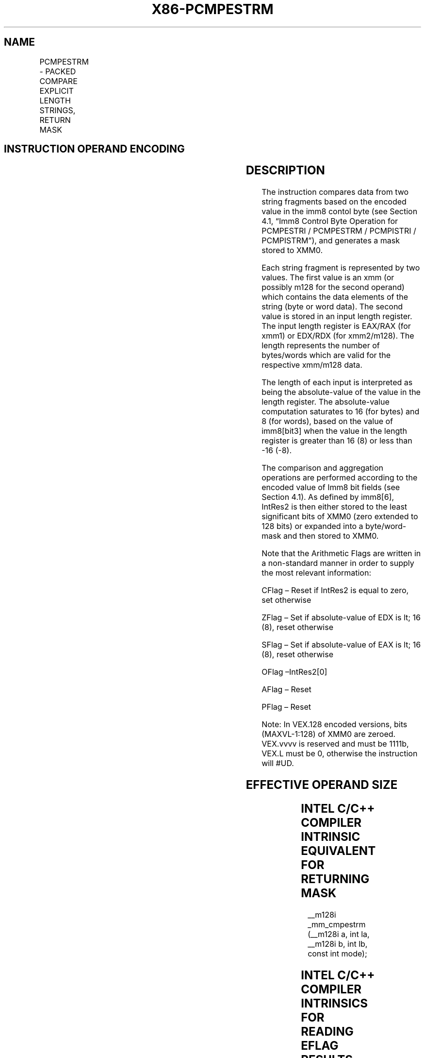 .nh
.TH "X86-PCMPESTRM" "7" "May 2019" "TTMO" "Intel x86-64 ISA Manual"
.SH NAME
PCMPESTRM - PACKED COMPARE EXPLICIT LENGTH STRINGS, RETURN MASK
.TS
allbox;
l l l l l 
l l l l l .
\fB\fCOpcode/Instruction\fR	\fB\fCOp/En\fR	\fB\fC64/32 bit Mode Support\fR	\fB\fCCPUID Feature Flag\fR	\fB\fCDescription\fR
T{
66 0F 3A 60 /r imm8 PCMPESTRM xmm1, xmm2/m128, imm8
T}
	RMI	V/V	SSE4\_2	T{
Perform a packed comparison of string data with explicit lengths, generating a mask, and storing the result in XMM0.
T}
T{
VEX.128.66.0F3A 60 /r ib VPCMPESTRM xmm1, xmm2/m128, imm8
T}
	RMI	V/V	AVX	T{
Perform a packed comparison of string data with explicit lengths, generating a mask, and storing the result in XMM0.
T}
.TE

.SH INSTRUCTION OPERAND ENCODING
.TS
allbox;
l l l l l 
l l l l l .
Op/En	Operand 1	Operand 2	Operand 3	Operand 4
RMI	ModRM:reg (r)	ModRM:r/m (r)	imm8	NA
.TE

.SH DESCRIPTION
.PP
The instruction compares data from two string fragments based on the
encoded value in the imm8 contol byte (see Section 4.1, “Imm8 Control
Byte Operation for PCMPESTRI / PCMPESTRM / PCMPISTRI / PCMPISTRM”), and
generates a mask stored to XMM0.

.PP
Each string fragment is represented by two values. The first value is an
xmm (or possibly m128 for the second operand) which contains the data
elements of the string (byte or word data). The second value is stored
in an input length register. The input length register is EAX/RAX (for
xmm1) or EDX/RDX (for xmm2/m128). The length represents the number of
bytes/words which are valid for the respective xmm/m128 data.

.PP
The length of each input is interpreted as being the absolute\-value of
the value in the length register. The absolute\-value computation
saturates to 16 (for bytes) and 8 (for words), based on the value of
imm8[bit3] when the value in the length register is greater than 16
(8) or less than \-16 (\-8).

.PP
The comparison and aggregation operations are performed according to the
encoded value of Imm8 bit fields (see Section 4.1). As defined by
imm8[6], IntRes2 is then either stored to the least significant bits
of XMM0 (zero extended to 128 bits) or expanded into a byte/word\-mask
and then stored to XMM0.

.PP
Note that the Arithmetic Flags are written in a non\-standard manner in
order to supply the most relevant information:

.PP
CFlag – Reset if IntRes2 is equal to zero, set otherwise

.PP
ZFlag – Set if absolute\-value of EDX is \&lt; 16 (8), reset otherwise

.PP
SFlag – Set if absolute\-value of EAX is \&lt; 16 (8), reset otherwise

.PP
OFlag –IntRes2[0]

.PP
AFlag – Reset

.PP
PFlag – Reset

.PP
Note: In VEX.128 encoded versions, bits (MAXVL\-1:128) of XMM0 are
zeroed. VEX.vvvv is reserved and must be 1111b, VEX.L must be 0,
otherwise the instruction will #UD.

.SH EFFECTIVE OPERAND SIZE
.TS
allbox;
l l l l l l 
l l l l l l .
\fB\fCOperating mode/size\fR	\fB\fCOperand1\fR	\fB\fCOperand 2\fR	\fB\fCLength1\fR	\fB\fCLength2\fR	\fB\fCResult\fR
16 bit	xmm	xmm/m128	EAX	EDX	XMM0
32 bit	xmm	xmm/m128	EAX	EDX	XMM0
64 bit	xmm	xmm/m128	EAX	EDX	XMM0
64 bit + REX.W	xmm	xmm/m128	RAX	RDX	XMM0
.TE

.SH INTEL C/C++ COMPILER INTRINSIC EQUIVALENT FOR RETURNING MASK
.PP
\_\_m128i \_mm\_cmpestrm (\_\_m128i a, int la, \_\_m128i b, int lb,
const int mode);

.SH INTEL C/C++ COMPILER INTRINSICS FOR READING EFLAG RESULTS
.PP
int \_mm\_cmpestra (\_\_m128i a, int la, \_\_m128i b, int lb, const int
mode);

.PP
int \_mm\_cmpestrc (\_\_m128i a, int la, \_\_m128i b, int lb, const int
mode);

.PP
int \_mm\_cmpestro (\_\_m128i a, int la, \_\_m128i b, int lb, const int
mode);

.PP
int \_mm\_cmpestrs (\_\_m128i a, int la, \_\_m128i b, int lb, const int
mode);

.PP
int \_mm\_cmpestrz (\_\_m128i a, int la, \_\_m128i b, int lb, const int
mode);

.SH SIMD FLOATING\-POINT EXCEPTIONS
.PP
None.

.SH OTHER EXCEPTIONS
.PP
See Exceptions Type 4; additionally, this instruction does not cause
#GP if the memory operand is not aligned to 16 Byte boundary, and

.TS
allbox;
l l 
l l .
#UD	If VEX.L = 1.
	If VEX.vvvv ≠ 1111B.
.TE

.SH SEE ALSO
.PP
x86\-manpages(7) for a list of other x86\-64 man pages.

.SH COLOPHON
.PP
This UNOFFICIAL, mechanically\-separated, non\-verified reference is
provided for convenience, but it may be incomplete or broken in
various obvious or non\-obvious ways. Refer to Intel® 64 and IA\-32
Architectures Software Developer’s Manual for anything serious.

.br
This page is generated by scripts; therefore may contain visual or semantical bugs. Please report them (or better, fix them) on https://github.com/ttmo-O/x86-manpages.

.br
MIT licensed by TTMO 2020 (Turkish Unofficial Chamber of Reverse Engineers - https://ttmo.re).
